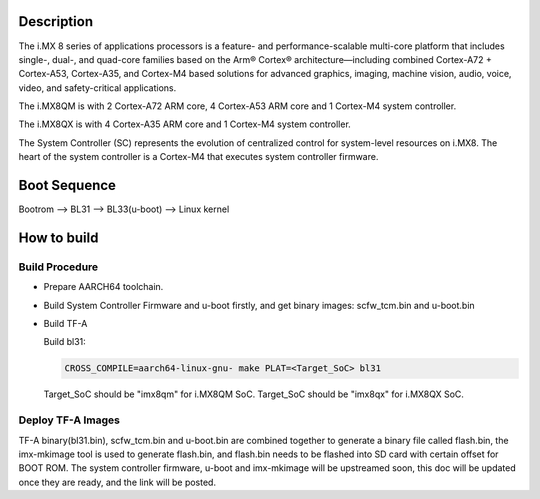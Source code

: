 Description
===========

The i.MX 8 series of applications processors is a feature- and
performance-scalable multi-core platform that includes single-,
dual-, and quad-core families based on the Arm® Cortex®
architecture—including combined Cortex-A72 + Cortex-A53,
Cortex-A35, and Cortex-M4 based solutions for advanced graphics,
imaging, machine vision, audio, voice, video, and safety-critical
applications.

The i.MX8QM is with 2 Cortex-A72 ARM core, 4 Cortex-A53 ARM core
and 1 Cortex-M4 system controller.

The i.MX8QX is with 4 Cortex-A35 ARM core and 1 Cortex-M4 system
controller.

The System Controller (SC) represents the evolution of centralized
control for system-level resources on i.MX8. The heart of the system
controller is a Cortex-M4 that executes system controller firmware.

Boot Sequence
=============

Bootrom --> BL31 --> BL33(u-boot) --> Linux kernel

How to build
============

Build Procedure
---------------

-  Prepare AARCH64 toolchain.

-  Build System Controller Firmware and u-boot firstly, and get binary images: scfw_tcm.bin and u-boot.bin

-  Build TF-A

   Build bl31:

   .. code:: shell

       CROSS_COMPILE=aarch64-linux-gnu- make PLAT=<Target_SoC> bl31

   Target_SoC should be "imx8qm" for i.MX8QM SoC.
   Target_SoC should be "imx8qx" for i.MX8QX SoC.

Deploy TF-A Images
-----------------

TF-A binary(bl31.bin), scfw_tcm.bin and u-boot.bin are combined together
to generate a binary file called flash.bin, the imx-mkimage tool is used
to generate flash.bin, and flash.bin needs to be flashed into SD card
with certain offset for BOOT ROM. The system controller firmware,
u-boot and imx-mkimage will be upstreamed soon, this doc will be updated
once they are ready, and the link will be posted.

.. _i.MX8: https://www.nxp.com/products/processors-and-microcontrollers/applications-processors/i.mx-applications-processors/i.mx-8-processors/i.mx-8-family-arm-cortex-a53-cortex-a72-virtualization-vision-3d-graphics-4k-video:i.MX8
